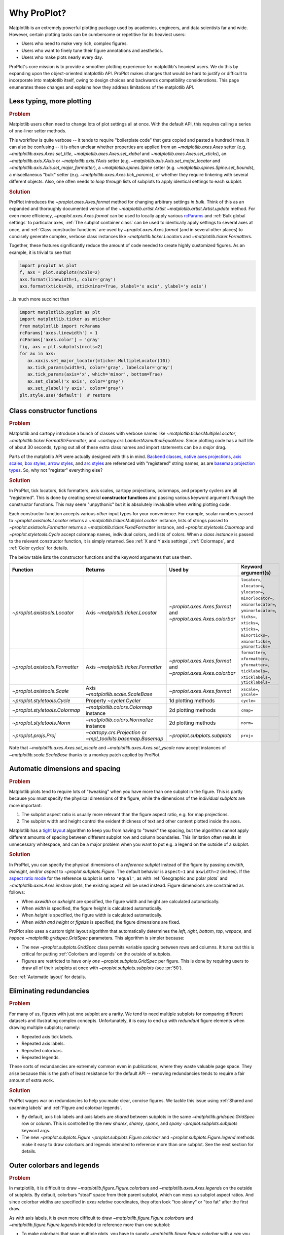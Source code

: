 ============
Why ProPlot?
============

Matplotlib is an extremely powerful plotting package used
by academics, engineers, and data scientists far and wide. However, certain
plotting tasks can be cumbersome or repetitive for its heaviest users:

* Users who need to make very rich, complex figures.
* Users who want to finely tune their figure annotations and aesthetics.
* Users who make plots nearly every day.

ProPlot's core mission is to provide a smoother plotting experience
for matplotlib's heaviest users.
We do this by expanding upon the object-oriented matplotlib API.
ProPlot makes changes that would be hard to justify or difficult
to incorporate into matplotlib itself, owing to design choices and backwards
compatibility considerations.
This page enumerates these changes and explains how they
address limitations of the matplotlib API.

..
   This page is not comprehensive --
   see the User Guide for a comprehensive overview
   with worked examples.

..
   To start using these new features, see
   see :ref:`Usage overview` and the User Guide.

Less typing, more plotting
==========================

.. rubric:: Problem

Matplotlib users often need to change lots of plot settings all at once. With the default API, this requires calling a series of one-liner setter methods.

This workflow is quite verbose -- it tends to require "boilerplate code" that gets copied and pasted a hundred times. It can also be confusing -- it is often unclear whether properties are applied from an `~matplotlib.axes.Axes` setter (e.g. `~matplotlib.axes.Axes.set_title`, `~matplotlib.axes.Axes.set_xlabel` and `~matplotlib.axes.Axes.set_xticks`), an `~matplotlib.axis.XAxis` or `~matplotlib.axis.YAxis` setter (e.g. `~matplotlib.axis.Axis.set_major_locator` and `~matplotlib.axis.Axis.set_major_formatter`), a `~matplotlib.spines.Spine` setter (e.g. `~matplotlib.spines.Spine.set_bounds`), a miscellaneous "bulk" setter (e.g. `~matplotlib.axes.Axes.tick_params`), or whether they require tinkering with several different objects. Also, one often needs to *loop through* lists of subplots to apply identical settings to each subplot.

..
   This is perhaps one reason why many users prefer the `~matplotlib.pyplot` API to the object-oriented API (see :ref:`Using ProPlot`).

.. rubric:: Solution

ProPlot introduces the `~proplot.axes.Axes.format` method for changing arbitrary settings *in bulk*. Think of this as an expanded and thoroughly documented version of the
`~matplotlib.artist.Artist` `~matplotlib.artist.Artist.update` method.
For even more efficiency, `~proplot.axes.Axes.format` can
be used to locally apply various `rcParams <https://matplotlib.org/3.1.1/tutorials/introductory/customizing.html>`__ and :ref:`Bulk global settings` to particular axes,
:ref:`The subplot container class` can be used to identically apply
settings to several axes at once, and :ref:`Class constructor functions`
are used by `~proplot.axes.Axes.format` (and in several other places)
to concisely generate complex, verbose class instances like `~matplotlib.ticker.Locator`\ s
and `~matplotlib.ticker.Formatter`\ s.

Together, these features significantly reduce
the amount of code needed to create highly customized figures.
As an example, it is trivial to see that

.. code-block:: python

   import proplot as plot
   f, axs = plot.subplots(ncols=2)
   axs.format(linewidth=1, color='gray')
   axs.format(xticks=20, xtickminor=True, xlabel='x axis', ylabel='y axis')

...is much more succinct than

.. code-block:: python

   import matplotlib.pyplot as plt
   import matplotlib.ticker as mticker
   from matplotlib import rcParams
   rcParams['axes.linewidth'] = 1
   rcParams['axes.color'] = 'gray'
   fig, axs = plt.subplots(ncols=2)
   for ax in axs:
      ax.xaxis.set_major_locator(mticker.MultipleLocator(10))
      ax.tick_params(width=1, color='gray', labelcolor='gray')
      ax.tick_params(axis='x', which='minor', bottom=True)
      ax.set_xlabel('x axis', color='gray')
      ax.set_ylabel('y axis', color='gray')
   plt.style.use('default')  # restore


Class constructor functions
===========================
.. rubric:: Problem

Matplotlib and cartopy introduce a bunch of classes with verbose names like `~matplotlib.ticker.MultipleLocator`, `~matplotlib.ticker.FormatStrFormatter`, and
`~cartopy.crs.LambertAzimuthalEqualArea`. Since plotting code has a half life of about 30 seconds, typing out all of these extra class names and import statements can be a *major* drag.

Parts of the matplotlib API were actually designed with this in mind.
`Backend classes <https://matplotlib.org/faq/usage_faq.html#what-is-a-backend>`__,
`native axes projections <https://matplotlib.org/3.1.1/api/projections_api.html>`__,
`axis scales <https://matplotlib.org/3.1.0/gallery/scales/scales.html>`__,
`box styles <https://matplotlib.org/3.1.1/api/_as_gen/matplotlib.patches.FancyBboxPatch.html?highlight=boxstyle>`__, `arrow styles <https://matplotlib.org/3.1.1/api/_as_gen/matplotlib.patches.FancyArrowPatch.html?highlight=arrowstyle>`__, and
`arc styles <https://matplotlib.org/3.1.1/api/_as_gen/matplotlib.patches.ConnectionStyle.html?highlight=class%20name%20attrs>`__
are referenced with "registered" string names,
as are `basemap projection types <https://matplotlib.org/basemap/users/mapsetup.html>`__.
So, why not "register" everything else?

.. rubric:: Solution

In ProPlot, tick locators, tick formatters, axis scales, cartopy projections, colormaps, and property cyclers are all "registered". This is done by creating several **constructor functions** and passing various keyword argument *through* the constructor functions.
This may seem "unpythonic" but it is absolutely invaluable when writing
plotting code.

Each constructor function accepts various *other* input types for your convenience. For
example, scalar numbers passed to `~proplot.axistools.Locator` returns
a `~matplotlib.ticker.MultipleLocator` instance, lists of strings passed
to `~proplot.axistools.Formatter` returns a `~matplotlib.ticker.FixedFormatter` instance, and `~proplot.styletools.Colormap` and `~proplot.styletools.Cycle` accept colormap names, individual colors, and lists of colors. When a *class instance* is passed to the relevant constructor function, it is simply returned. See :ref:`X and Y axis settings`, :ref:`Colormaps`, and :ref:`Color cycles` for details.

The below table lists the constructor functions and the keyword arguments that
use them.

==============================  ============================================================  =============================================================  =================================================================================================================================================================================================
Function                        Returns                                                       Used by                                                        Keyword argument(s)
==============================  ============================================================  =============================================================  =================================================================================================================================================================================================
`~proplot.axistools.Locator`    Axis `~matplotlib.ticker.Locator`                             `~proplot.axes.Axes.format` and `~proplot.axes.Axes.colorbar`  ``locator=``, ``xlocator=``, ``ylocator=``, ``minorlocator=``, ``xminorlocator=``, ``yminorlocator=``, ``ticks=``, ``xticks=``, ``yticks=``, ``minorticks=``, ``xminorticks=``, ``yminorticks=``
`~proplot.axistools.Formatter`  Axis `~matplotlib.ticker.Formatter`                           `~proplot.axes.Axes.format` and `~proplot.axes.Axes.colorbar`  ``formatter=``, ``xformatter=``, ``yformatter=``, ``ticklabels=``, ``xticklabels=``, ``yticklabels=``
`~proplot.axistools.Scale`      Axis `~matplotlib.scale.ScaleBase`                            `~proplot.axes.Axes.format`                                    ``xscale=``, ``yscale=``
`~proplot.styletools.Cycle`     Property `~cycler.Cycler`                                     1d plotting methods                                            ``cycle=``
`~proplot.styletools.Colormap`  `~matplotlib.colors.Colormap` instance                        2d plotting methods                                            ``cmap=``
`~proplot.styletools.Norm`      `~matplotlib.colors.Normalize` instance                       2d plotting methods                                            ``norm=``
`~proplot.projs.Proj`           `~cartopy.crs.Projection` or `~mpl_toolkits.basemap.Basemap`  `~proplot.subplots.subplots`                                   ``proj=``
==============================  ============================================================  =============================================================  =================================================================================================================================================================================================

Note that `~matplotlib.axes.Axes.set_xscale` and `~matplotlib.axes.Axes.set_yscale`
now accept instances of `~matplotlib.scale.ScaleBase` thanks to a monkey patch
applied by ProPlot.

Automatic dimensions and spacing
================================

.. rubric:: Problem

Matplotlib plots tend to require lots of "tweaking" when you have more than one subplot in the figure. This is partly because you must specify the physical dimensions of the figure, while the dimensions of the *individual subplots* are more important:

#. The subplot aspect ratio is usually more relevant than the figure aspect ratio, e.g. for map projections.
#. The subplot width and height control the evident thickness of text and other content plotted inside the axes.

Matplotlib has a `tight layout <https://matplotlib.org/tutorials/intermediate/tight_layout_guide.html>`__ algorithm to keep you from having to "tweak" the spacing, but the algorithm cannot apply different amounts of spacing between different subplot row and column boundaries. This limitation often results in unnecessary whitespace, and can be a major problem when you want to put e.g. a legend on the outside of a subplot.

.. rubric:: Solution

In ProPlot, you can specify the physical dimensions of a *reference subplot* instead of the figure by passing `axwidth`, `axheight`, and/or `aspect` to `~proplot.subplots.Figure`. The default behavior is ``aspect=1`` and ``axwidth=2`` (inches). If the `aspect ratio mode <https://matplotlib.org/2.0.2/examples/pylab_examples/equal_aspect_ratio.html>`__ for the reference subplot is set to ``'equal'``, as with :ref:`Geographic and polar plots` and `~matplotlib.axes.Axes.imshow` plots, the existing aspect will be used instead.
Figure dimensions are constrained as follows:

* When `axwidth` or `axheight` are specified, the figure width and height are calculated automatically.
* When `width` is specified, the figure height is calculated automatically.
* When `height` is specified, the figure width is calculated automatically.
* When `width` *and* `height` or `figsize` is specified, the figure dimensions are fixed.

..
   Several matplotlib backends require figure dimensions to be fixed. When `~proplot.subplots.Figure.draw` changes the figure dimensions, this can "surprise" the backend and cause unexpected behavior. ProPlot fixes this issue for the static inline backend and the Qt popup backend. However, this issue is unfixable the "notebook" inline backend, the "macosx" popup backend, and possibly other untested backends.

ProPlot also uses a custom tight layout algorithm that automatically determines the `left`, `right`, `bottom`, `top`, `wspace`, and `hspace` `~matplotlib.gridspec.GridSpec` parameters. This algorithm is simpler because:

* The new `~proplot.subplots.GridSpec` class permits variable spacing between rows and columns. It turns out this is critical for putting :ref:`Colorbars and legends` on the outside of subplots.
* Figures are restricted to have only *one* `~proplot.subplots.GridSpec` per figure. This is done by requiring users to draw all of their subplots at once with `~proplot.subplots.subplots` (see :pr:`50`).

See :ref:`Automatic layout` for details.

..
   #. The `~proplot.subplots.GridSpec` spacing parameters are specified in physical units instead of figure-relative units.

..
   The `~matplotlib.gridspec.GridSpec` class is useful for creating figures with complex subplot geometry.
..
   Users want to control axes positions with gridspecs.
..
   * Matplotlib permits arbitrarily many `~matplotlib.gridspec.GridSpec`\ s per figure. This greatly complicates the tight layout algorithm for little evident gain.
..
   ProPlot introduces a marginal limitation (see discussion in :pr:`50`) but *considerably* simplifies the tight layout algorithm.

Eliminating redundancies
========================

.. rubric:: Problem

For many of us, figures with just one subplot are a rarity. We tend to need multiple
subplots for comparing different datasets and illustrating complex concepts.
Unfortunately, it is easy to end up with *redundant* figure elements
when drawing multiple subplots; namely:

* Repeated axis tick labels.
* Repeated axis labels.
* Repeated colorbars.
* Repeated legends.

These sorts of redundancies are extremely common even in publications, where
they waste valuable page space. They arise because this is the path of least
resistance for the default API -- removing redundancies
tends to require a fair amount of extra work.

.. rubric:: Solution

ProPlot wages war on redundancies to help you make clear, concise figures.
We tackle this issue using
:ref:`Shared and spanning labels` and :ref:`Figure and colorbar legends`.

* By default, axis tick labels and axis labels are *shared* between subplots in the same `~matplotlib.gridspec.GridSpec` row or column. This is controlled by the new `sharex`, `sharey`, `spanx`, and `spany` `~proplot.subplots.subplots` keyword args.
* The new `~proplot.subplots.Figure` `~proplot.subplots.Figure.colorbar` and `~proplot.subplots.Figure.legend` methods make it easy to draw colorbars and legends intended to reference more than one subplot. See the next section for details.

Outer colorbars and legends
===========================

.. rubric:: Problem

In matplotlib, it is difficult to draw `~matplotlib.figure.Figure.colorbar`\ s and
`~matplotlib.axes.Axes.legend`\ s on the outside of subplots. By default, colorbars "steal" space from their parent subplot, which can mess up subplot aspect ratios. And since colorbar widths are specified in *axes relative* coordinates, they often look "too skinny" or "too fat" after the first draw.

As with axis labels, it is even more difficult to draw `~matplotlib.figure.Figure.colorbar`\ s and `~matplotlib.figure.Figure.legend`\ s intended to reference more than one subplot:

* To make colorbars that span multiple plots, you have to supply `~matplotlib.figure.Figure.colorbar` with a `cax` you drew yourself. This requires so much tinkering that most users just add identical colorbars to every single subplot!
* To draw legends outside of subplots, e.g. as a reference to *more than one* subplot, you usually need to position the legend manually and adjust various `~matplotlib.gridspec.GridSpec` spacing properties.

..
   The matplotlib example for `~matplotlib.figure.Figure` legends is `not pretty <https://matplotlib.org/3.1.1/gallery/text_labels_and_annotations/figlegend_demo.html>`__.

..
   Drawing colorbars and legends is pretty clumsy in matplotlib -- especially when trying to draw them outside of the figure. They can be too narrow, too wide, and mess up your subplot aspect ratios.

.. rubric:: Solution

ProPlot introduces a brand new framework for drawing :ref:`Axes colorbars and legends`
(colorbars and legends inside or along the outside edge of a subplot)
and :ref:`Figure colorbars and legends`
(colorbars and legends sapnning contiguous subplots along the edge of the figure):

* Passing an "outer" location to `~proplot.axes.Axes` `~proplot.axes.Axes.colorbar` or `~proplot.axes.Axes` `~proplot.axes.Axes.legend` (e.g. ``loc='l'`` or ``loc='left'``) draws the colorbar or legend along the outside of the axes. Passing an "inner" location (e.g. ``loc='ur'`` or ``loc='upper right'``) draws an *inset* colorbar or legend. And yes, that's right, you can now draw inset colorbars!
* To draw a colorbar or legend along the edge of the figure, use `~proplot.subplots.Figure` `~proplot.subplots.Figure.colorbar` and `~proplot.subplots.Figure.legend`. The `col`, `row`, and `span` keyword args control which `~matplotlib.gridspec.GridSpec` rows and columns are spanned by the colorbar or legend.
* Since `~proplot.subplots.GridSpec` permits variable spacing between subplot rows and columns, "outer" colorbars and legends do not mess up subplot spacing or add extra whitespace. This is critical e.g. if you have a colorbar between columns 1 and 2 but nothing between columns 2 and 3.
* `~proplot.subplots.Figure` and `~proplot.axes.Axes` colorbar widths are specified in *physical* units rather than relative units. This makes colorbar thickness independent of subplot size and easier to get just right.

There are also several :ref:`New colorbar features` and :ref:`New legend features`.

The subplot container class
===========================

..
   The `~matplotlib.pyplot.subplots` command is useful for generating a scaffolding of * axes all at once. This is generally faster than successive `~matplotlib.subplots.Figure.add_subplot` commands.

.. rubric:: Problem

In matplotlib, `~matplotlib.pyplot.subplots` returns a 2D `~numpy.ndarray`, a 1D `~numpy.ndarray`, or the axes itself.

.. rubric:: Solution

In ProPlot, `~proplot.subplots.subplots` returns a `~proplot.subplots.subplot_grid`
filled with `~proplot.axes.Axes` instances.
This container lets you call arbitrary methods on arbitrary subplots all at once, which can be useful when you want to style your subplots identically (e.g. ``axs.format(tickminor=False)``).
The `~proplot.subplots.subplot_grid` class also
unifies the behavior of the three possible `matplotlib.pyplot.subplots` return values:

* `~proplot.subplots.subplot_grid` permits 2d indexing, e.g. ``axs[1,0]``. Since `~proplot.subplots.subplots` can generate figures with arbitrarily complex subplot geometry, this 2d indexing is useful only when the arrangement happens to be a clean 2d matrix.
* `~proplot.subplots.subplot_grid` also permits 1d indexing, e.g. ``axs[0]``, since it is a `list` subclass. The default order can be switched from row-major to column-major by passing ``order='F'`` to `~proplot.subplots.subplots`.
* When it is singleton, `~proplot.subplots.subplot_grid` behaves like a scalar. So when you make a single axes with ``f, axs = plot.subplots()``, ``axs[0].method(...)`` is equivalent to ``axs.method(...)``.

See :ref:`Subplot grids` for details.

..
   This goes with ProPlot's theme of preserving the object-oriented spirit, but making things easier for users.

New and improved plotting methods
=================================

.. rubric:: Problem

Certain plotting tasks are quite difficult to accomplish
with the default matplotlib API. The `seaborn`, `xarray`, and `pandas`
packages offer improvements, but it would be nice
to have this functionality build right into matplotlib.
There is also room for improvement of the native matplotlib plotting methods
that none of these packages address.

..
   Matplotlib also has some finicky plotting issues
   that normally requires
..
   For example, when you pass coordinate *centers* to `~matplotlib.axes.Axes.pcolor` and `~matplotlib.axes.Axes.pcolormesh`, they are interpreted as *edges* and the last column and row of your data matrix is ignored. Also, to add labels to `~matplotlib.axes.Axes.contour` and `~matplotlib.axes.Axes.contourf`, you need to call a dedicated `~matplotlib.axes.Axes.clabel` method instead of just using a keyword argument.


.. rubric:: Solution


ProPlot adds various
`seaborn`, `xarray`, and `pandas` features
to the `~proplot.axes.Axes` plotting methods
along with several *brand new* features designed to
make your life easier.

* The new `~proplot.axes.Axes.area` and `~proplot.axes.Axes.areax` methods call `~matplotlib.axes.Axes.fill_between` and `~matplotlib.axes.Axes.fill_betweenx`. These methods now accept 2D arrays and *stack* or *overlay* successive columns, and a `negpos` keyword argument that can be used to assign separate colors for negative and positive data.
* The new `~proplot.axes.Axes.parametric` method draws *parametric* line plots, where the parametric coordinate is denoted with a colorbar rather than text annotations. This is much cleaner and more aesthetically pleasing than the conventional approach.
* The new `~proplot.axes.Axes.heatmap` method invokes `~matplotlib.axes.Axes.pcolormesh` and draws ticks at the center of each box. This is more convenient for things like covariance matrices.
* The `~matplotlib.axes.Axes.bar` and `~matplotlib.axes.Axes.barh` methods accept 2D arrays and *stack* or *group* successive columns. Just like `~matplotlib.axes.Axes.fill_between` and `~matplotlib.axes.Axes.fill_betweenx`, you will be able to use different colors for positive/negative bars.
* All :ref:`1d plotting` can be used to draw :ref:`On-the-fly error bars` using the `means`, `medians`, `boxdata`, and `bardata` keyword arguments. You no longer have to work with `~matplotlib.axes.Axes.add_errobar` method directly.
* All :ref:`1d plotting` methods accept a `cycle` keyword argument interpreted by `~proplot.styletools.Cycle` and optional `legend` and `colorbar` keyword arguments for populating legends and colorbars at the specified location with the result of the plotting command. See :ref:`Color cycles` and :ref:`Colorbars and legends`.
* All :ref:`2d plotting` methods accept a `cmap` keyword argument interpreted by `~proplot.styletools.Colormap`, a `norm` keyword argument interpreted by `~proplot.styletools.Norm`, and an optional `colorbar` keyword argument for drawing on-the-fly colorbars with the resulting mappable. See :ref:`Colormaps` and :ref:`Colorbars and legends`.
* All :ref:`2d plotting` methods accept a `labels` keyword argument. This is used to draw contour labels or grid box labels on heatmap plots. Labels are colored black or white according to the luminance of the underlying filled contour or grid box color. See :ref:`2d plotting` for details.
* ProPlot fixes the irritating `white-lines-between-filled-contours <https://stackoverflow.com/q/8263769/4970632>`__, `white-lines-between-pcolor-patches <https://stackoverflow.com/q/27092991/4970632>`__, and `white-lines-between-colorbar-patches <https://stackoverflow.com/q/15003353/4970632>`__ vector graphic issues.
* Matplotlib requires coordinate *centers* for contour plots and *edges* for pcolor plots. If you pass *centers* to pcolor, matplotlib treats them as *edges* and silently trims one row/column of your data. Most people don't realize this! ProPlot changes this behavior: If edges are passed to `~matplotlib.axes.Axes.contour` or `~matplotlib.axes.Axes.contourf`, centers are *calculated* from the edges; if centers are passed to `~matplotlib.axes.Axes.pcolor` or `~matplotlib.axes.Axes.pcolormesh`, edges are *estimated* from the centers.

..
  ProPlot also provides
  *constistent behavior* when
  switching between different commands, for
  example `~matplotlib.axes.Axes.plot` and `~matplotlib.axes.Axes.scatter`
  or `~matplotlib.axes.Axes.contourf` and `~matplotlib.axes.Axes.pcolormesh`.

..
   ProPlot also uses wrappers to *unify* the behavior of various
   plotting methods.

..
  All positional arguments for "1d" plotting methods are standardized by `~proplot.wrappers.standardize_1d`. All positional arguments for "2d" plotting methods are standardized by `~proplot.wrappers.standardize_2d`. See :ref:`1d plotting` and :ref:`2d plotting` for details.

Xarray and pandas integration
=============================

.. rubric:: Problem

When you pass the array-like `xarray.DataArray`, `pandas.DataFrame`, and `pandas.Series` containers to matplotlib plotting commands, the metadata is ignored. To create plots that are automatically labeled with this metadata, you must use
the dedicated `xarray.DataArray.plot`, `pandas.DataFrame.plot`, and `pandas.Series.plot`
tools instead.

This approach is fine for quick plots, but not ideal for complex ones.
It requires learning a different syntax from matplotlib, and tends to encourage using the `~matplotlib.pyplot` API rather than the object-oriented API.
These tools also introduce features that would be useful additions to matplotlib
in their *own* right, without requiring special data containers and
an entirely separate API.

.. rubric:: Solution

ProPlot *reproduces* most of the `xarray.DataArray.plot`, `pandas.DataFrame.plot`, and `pandas.Series.plot` features on the `~proplot.axes.Axes` plotting methods themselves.
Passing an `~xarray.DataArray`, `~pandas.DataFrame`, or `~pandas.Series` through
any plotting method automatically updates the
axis tick labels, axis labels, subplot titles, and colorbar and legend labels
from the metadata.  This can be disabled by passing
``autoformat=False`` to the plotting method or to `~proplot.subplots.subplots`.

Also, as described in :ref:`New and improved plotting methods`, ProPlot implements certain
features like grouped bar plots, layered area plots, heatmap plots,
and on-the-fly colorbars and legends from the
`xarray` and `pandas` APIs directly on the `~proplot.axes.Axes` class.

Cartopy and basemap integration
===============================

.. rubric:: Problem

There are two widely-used engines
for plotting geophysical data with matplotlib: `cartopy` and `~mpl_toolkits.basemap`.
Using cartopy tends to be verbose and involve boilerplate code,
while using basemap requires you to use plotting commands on a
separate `~mpl_toolkits.basemap.Basemap` object rather than an axes object.

Also, `cartopy` and `~mpl_toolkits.basemap` plotting commands assume
*map projection coordinates* unless specified otherwise. For most of us, this
choice is very frustrating, since geophysical data are usually stored in
longitude-latitude or "Plate Carrée" coordinates.

.. rubric:: Solution

ProPlot integrates various `cartopy` and `~mpl_toolkits.basemap` features
into the `~proplot.axes.ProjAxes` `~proplot.axes.ProjAxes.format` method.
This lets you apply all kinds of geographic plot settings, like coastlines, continents, political boundaries, and meridian and parallel gridlines.
`~proplot.axes.ProjAxes` also
overrides various plotting methods:

* The new default for all `~proplot.axes.GeoAxes` plotting methods is ``transform=ccrs.PlateCarree()``.
* The new default for all `~proplot.axes.BasemapAxes` plotting methods is ``latlon=True``.
* *Global* coverage over the poles and across the matrix longitude boundaries can be enforced by passing ``globe=True`` to any 2d plotting command, e.g. `~matplotlib.axes.Axes.pcolormesh` and `~matplotlib.axes.Axes.contourf`.

See :ref:`Geographic and polar plots` for details.
Note that active development on basemap will `halt after 2020 <https://matplotlib.org/basemap/users/intro.html#cartopy-new-management-and-eol-announcement>`__.
For now, cartopy is
`missing several features <https://matplotlib.org/basemap/api/basemap_api.html#module-mpl_toolkits.basemap>`__
offered by basemap -- namely, flexible meridian and parallel gridline labels,
drawing physical map scales, and convenience features for adding background images like
the "blue marble". But once these are added to cartopy, ProPlot may remove the `~mpl_toolkits.basemap` integration features.

..
  This is the right decision: Cartopy is integrated more closely with the matplotlib API
  and is more amenable to further development.

Colormaps and property cycles
=============================

.. rubric:: Problem

In matplotlib, colormaps are implemented with the `~matplotlib.colors.ListedColormap` and `~matplotlib.colors.LinearSegmentedColormap` classes.
They are hard to edit and hard to create from scratch.

..
   Colormap identification is also suboptimal, since the names are case-sensitive, and reversed versions of each colormap are not guaranteed to exist.

.. rubric:: Solution

In ProPlot, it is easy to manipulate colormaps and property cycles:

* The `~proplot.styletools.Colormap` constructor function can be used to slice and merge existing colormaps and/or generate brand new ones.
* The `~proplot.styletools.Cycle` constructor function can be used to make *color cycles* from *colormaps*! Color cycles can be applied to plots in a variety of ways; see :ref:`Color cycles` for details.
* The new `~proplot.styletools.ListedColormap` and `~proplot.styletools.LinearSegmentedColormap` classes include several convenient methods and have a much nicer REPL string representation.
* The `~proplot.styletools.PerceptuallyUniformColormap` class is used to make :ref:`Perceptually uniform colormaps`. These have smooth, aesthetically pleasing color transitions represent your data *accurately*.

Importing ProPlot also makes all colormap names *case-insensitive*, and colormaps can be *reversed* or *cyclically shifted* by 180 degrees simply by appending ``'_r'`` or ``'_shifted'`` to the colormap name. This is powered by the `~proplot.styletools.CmapDict` dictionary, which replaces matplotlib's native colormap database.

Smarter colormap normalization
==============================
.. rubric:: Problem

In matplotlib, when ``extend='min'``, ``extend='max'``, or ``extend='neither'`` is passed to `~matplotlib.figure.Figure.colorbar` , the colormap colors reserved for "out-of-bounds" values are truncated. The problem is that matplotlib discretizes colormaps by generating a low-resolution lookup table (see `~matplotlib.colors.LinearSegmentedColormap` for details).
This approach cannot be fine-tuned and creates an extra copy of the colormap --
ideally, the task discretizing colormap colors should be left to the *normalizer*. Matplotlib provides `~matplotlib.colors.BoundaryNorm` for this purpose, but it is seldom used and its features are limited.

.. rubric:: Solution

In ProPlot, all colormap visualizations are automatically discretized with the `~proplot.styletools.BinNorm` class. This reads the `extend` property passed to your plotting command and chooses colormap indices so that your colorbar levels *always* traverse the full range of colormap colors.

`~proplot.styletools.BinNorm` also applies arbitrary continuous normalizer requested by the user, e.g. `~matplotlib.colors.Normalize` or `~matplotlib.colors.LogNorm`, before discretization. Think of `~proplot.styletools.BinNorm` as a "meta-normalizer" -- other normalizers perform the continuous transformation step, while this performs the discretization step.

Bulk global settings
====================
.. rubric:: Problem

In matplotlib, there are several `~matplotlib.rcParams` that you often
want to set *all at once*, like the tick lengths and spine colors.
It is also often desirable to change these settings for *individual subplots*
or *individual blocks of code* rather than globally.

.. rubric:: Solution

In ProPlot, you can use the `~proplot.rctools.rc` object to
change lots of settings at once with convenient shorthands.
This is meant to replace matplotlib's `~matplotlib.rcParams`.
dictionary. Settings can be changed with ``plot.rc.key = value``, ``plot.rc[key] = value``,
``plot.rc.update(...)``, with the `~proplot.axes.Axes.format` method, or with the
`~proplot.rctools.rc_configurator.context` method.

For details, see :ref:`Configuring proplot`.
The most notable bulk settings are described below.

=============  =============================================  ===========================================================================================================================================================================
Key            Description                                    Children
=============  =============================================  ===========================================================================================================================================================================
``color``      The color for axes bounds, ticks, and labels.  ``axes.edgecolor``, ``geoaxes.edgecolor``, ``axes.labelcolor``, ``tick.labelcolor``, ``hatch.color``, ``xtick.color``, ``ytick.color``
``linewidth``  The width of axes bounds and ticks.            ``axes.linewidth``, ``geoaxes.linewidth``, ``hatch.linewidth``, ``xtick.major.width``, ``ytick.major.width``
``small``      Font size for "small" labels.                  ``font.size``, ``tick.labelsize``, ``xtick.labelsize``, ``ytick.labelsize``, ``axes.labelsize``, ``legend.fontsize``, ``geogrid.labelsize``
``large``      Font size for "large" labels.                  ``abc.size``, ``figure.titlesize``, ``axes.titlesize``, ``suptitle.size``, ``title.size``, ``leftlabel.size``, ``toplabel.size``, ``rightlabel.size``, ``bottomlabel.size``
``tickpad``    Padding between ticks and labels.              ``xtick.major.pad``, ``xtick.minor.pad``, ``ytick.major.pad``, ``ytick.minor.pad``
``tickdir``    Tick direction.                                ``xtick.direction``, ``ytick.direction``
``ticklen``    Tick length.                                   ``xtick.major.size``, ``ytick.major.size``, ``ytick.minor.size * tickratio``, ``xtick.minor.size * tickratio``
``tickratio``  Ratio between major and minor tick lengths.    ``xtick.major.size``, ``ytick.major.size``, ``ytick.minor.size * tickratio``, ``xtick.minor.size * tickratio``
``margin``     Margin width when limits not explicitly set.    ``axes.xmargin``, ``axes.ymargin``
=============  =============================================  ===========================================================================================================================================================================

Physical units engine
=====================
.. rubric:: Problem

Matplotlib requires users to use
inches for the figure size `figsize`. This may be confusing for users outside
of the U.S.

Matplotlib also uses figure-relative units for the margins
`left`, `right`, `bottom`, and `top`, and axes-relative units
for the column and row spacing `wspace` and `hspace`.
Relative units tend to require "tinkering" with numbers until you find the
right one. And since they are *relative*, if you decide to change your
figure size or add a subplot, they will have to be readjusted.

.. rubric:: Solution

ProPlot introduces the physical units engine `~proplot.utils.units`
for interpreting `figsize`, `width`, `height`, `axwidth`, `axheight`,
`left`, `right`, `top`, `bottom`, `wspace`, `hspace`, and arguments
in a few other places. Acceptable units include inches, centimeters,
millimeters, pixels, `points <https://en.wikipedia.org/wiki/Point_(typography)>`__,
`picas <https://en.wikipedia.org/wiki/Pica_(typography)>`__, `em-heights <https://en.wikipedia.org/wiki/Em_(typography)>`__, and `light years <https://en.wikipedia.org/wiki/Light-year>`__ (because why not?).
Em-heights are particularly useful, as labels already
present can be useful *rulers* for figuring out the amount
of space needed.

`~proplot.utils.units` is also used to convert settings
passed to `~proplot.rctools.rc` from arbitrary physical units
to *points* -- for example, :rcraw:`linewidth`, :rcraw:`ticklen`,
:rcraw:`axes.titlesize`, and :rcraw:`axes.titlepad`.
See :ref:`Configuring proplot` for details.


The .proplot folder
===================
.. rubric:: Problem

In matplotlib, it can be difficult to design your
own colormaps and color cycles, and there is no builtin
way to *save* them for future use. It is also
difficult to get matplotlib to use custom ``.ttc``, ``.ttf``,
and ``.otf`` font files, which may be desirable when you are
working on Linux servers with limited font selections.


.. rubric:: Solution

ProPlot automatically adds colormaps, color cycles, and font files
saved in the ``.proplot/cmaps``,  ``.proplot/cycles``, and ``.proplot/fonts``
folders in your home directory.
You can save colormaps and color
cycles to these folders simply by passing ``save=True`` to
`~proplot.styletools.Colormap` and `~proplot.styletools.Cycle`.
To *manually* load from these folders, e.g. if you have added
files to these folders but you do not want to restart your
ipython session, simply call
`~proplot.styletools.register_cmaps`,
`~proplot.styletools.register_cycles`, and
`~proplot.styletools.register_fonts`.

ProPlot also changes the default font to Helvetica or Arial if they are
available (see `~proplot.rctools.use_font`).
Matplotlib uses DejaVu Sans by default because
DejaVu Sans is open source and can be *included* in the matplotlib distribution.
However Helvetica and Arial are much more mature, respected,
and (in this developer's humble opinion)
aesthetically pleasing. Thus, ProPlot trades aesthetics for consistency --
the default font now depends on your machine.
The examples on this website use DejaVu Sans
because Helvetica and Arial are both unavailable on
the `RTD server <https://readthedocs.org>`__.

..
   As mentioned above,
   ProPlot introduces the `~proplot.styletools.Colormap` and  `~proplot.styletools.Cycle`.
   functions for designing your own colormaps and color cycles.

..
   ...and much more!
   =================
   This page is not comprehensive -- it just
   illustrates how ProPlot addresses
   some of the stickiest matplotlib limitations
   that bug your average power user.
   See the User Guide for a more comprehensive overview.

